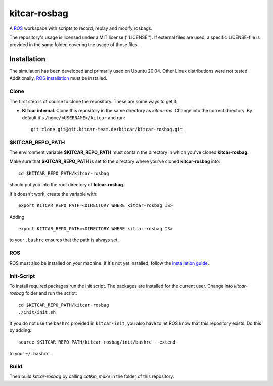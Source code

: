 =============
kitcar-rosbag
=============

A ROS_ workspace with scripts to record, replay and modify rosbags.

.. _ROS: https://www.ros.org/

The repository's usage is licensed under a MIT license (''LICENSE'').
If external files are used, a specific LICENSE-file is provided in the same folder,
covering the usage of those files.

.. readme_installation

Installation
============

The simulation has been developed and primarily used on Ubuntu 20.04.
Other Linux distributions were not tested.
Additionally, `ROS Installation <http://wiki.ros.org/ROS/Installation>`_ \
must be installed.

Clone
-----

The first step is of course to clone the repository.
These are some ways to get it:

* **KITcar internal**. Clone this repository in the same directory as `kitcar-ros`.
  Change into the correct directory. By default it's ``/home/<USERNAME>/kitcar`` and run::

   git clone git@git.kitcar-team.de:kitcar/kitcar-rosbag.git


$KITCAR_REPO_PATH
-----------------

The environment variable **$KITCAR_REPO_PATH** must contain the directory in which you've cloned **kitcar-rosbag**.

Make sure that **$KITCAR_REPO_PATH** is set to the directory where you've cloned **kitcar-rosbag** into::

  cd $KITCAR_REPO_PATH/kitcar-rosbag

should put you into the root directory of **kitcar-rosbag**.

If it doesn't work, create the variable with::


   export KITCAR_REPO_PATH=<DIRECTORY WHERE kitcar-rosbag IS>


Adding

::

  export KITCAR_REPO_PATH=<DIRECTORY WHERE kitcar-rosbag IS>

to your ``.bashrc`` ensures that the path is always set.


ROS
---

ROS must also be installed on your machine.
If it's not yet installed, follow the `installation guide <http://wiki.ros.org/ROS/Installation>`_.

Init-Script
-----------

To install required packages run the init script. The packages are installed for the current user.
Change into `kitcar-rosbag` folder and run the script::

   cd $KITCAR_REPO_PATH/kitcar-rosbag
   ./init/init.sh

If you do not use the ``bashrc`` provided in ``kitcar-init``, you also have to let ROS know
that this repository exists.
Do this by adding::

   source $KITCAR_REPO_PATH/kitcar-rosbag/init/bashrc --extend

to your ``~/.bashrc``.


Build
-----

Then build `kitcar-rosbag` by calling `catkin_make` in the folder of this repository.
